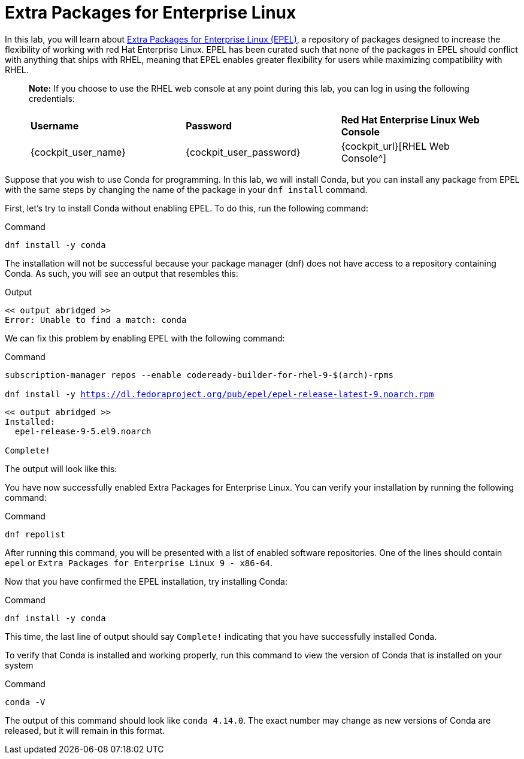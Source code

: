 = Extra Packages for Enterprise Linux

In this lab, you will learn about https://docs.fedoraproject.org/en-US/epel/[Extra Packages for Enterprise Linux (EPEL)], a repository of packages designed to increase the flexibility of working with red Hat Enterprise Linux. EPEL has been curated such that none of the packages in EPEL should conflict with anything that ships with RHEL, meaning that EPEL enables greater flexibility for users while maximizing compatibility with RHEL.

____
*Note:* If you choose to use the RHEL web console at any point during
this lab, you can log in using the following credentials:

[cols="1,1,1"]
|===
|*Username*
|*Password*
|*Red Hat Enterprise Linux Web Console*

|{cockpit_user_name}
|{cockpit_user_password}
|{cockpit_url}[RHEL Web Console^]

|===
____

Suppose that you wish to use Conda for programming. In this lab, we will
install Conda, but you can install any package from EPEL with the same
steps by changing the name of the package in your `dnf install` command.

First, let’s try to install Conda without enabling EPEL. To do this, run
the following command:

.Command
[source,bash,subs="+macros,+attributes",role=execute]
----
dnf install -y conda
----

The installation will not be successful because your package manager
(dnf) does not have access to a repository containing Conda. As such,
you will see an output that resembles this:

.Output

----
<< output abridged >>
Error: Unable to find a match: conda
----

We can fix this problem by enabling EPEL with the following command:

.Command
[source,bash,subs="+macros,+attributes",role=execute]
----
subscription-manager repos --enable codeready-builder-for-rhel-9-$(arch)-rpms

dnf install -y https://dl.fedoraproject.org/pub/epel/epel-release-latest-9.noarch.rpm
----

----

<< output abridged >>
Installed:
  epel-release-9-5.el9.noarch

Complete!
----

The output will look like this:

You have now successfully enabled Extra Packages for Enterprise Linux.
You can verify your installation by running the following command:

.Command
[source,bash,subs="+macros,+attributes",role=execute]
----
dnf repolist
----

After running this command, you will be presented with a list of enabled
software repositories. One of the lines should contain `epel` or
`Extra Packages for Enterprise Linux 9 - x86-64`.

Now that you have confirmed the EPEL installation, try installing Conda:

.Command
[source,bash,subs="+macros,+attributes",role=execute]
----
dnf install -y conda
----

This time, the last line of output should say `Complete!` indicating
that you have successfully installed Conda.

To verify that Conda is installed and working properly, run this command
to view the version of Conda that is installed on your system

.Command
[source,bash,subs="+macros,+attributes",role=execute]
----
conda -V
----

The output of this command should look like `conda 4.14.0`. The exact
number may change as new versions of Conda are released, but it will
remain in this format.
